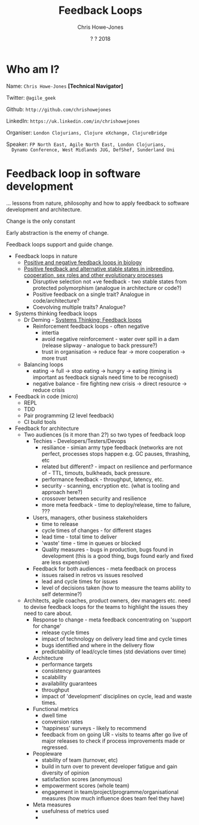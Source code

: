 #+OPTIONS: toc:nil num:nil timestamp:nil
#+OPTIONS: reveal_width:1080
#+OPTIONS: reveal_height:768
#+TITLE: Feedback Loops
#+AUTHOR: Chris Howe-Jones
#+EMAIL: @agile_geek
#+DATE:  ? ? 2018
#+REVEAL_SLIDE_NUMBER: false
#+REVEAL_MARGIN: 0.0
#+REVEAL_MIN_SCALE: 0.0
#+REVEAL_MAX_SCALE: 0.0
#+OPTIONS: reveal_center:t
#+OPTIONS: reveal_rolling_links:t reveal_overview:t
#+REVEAL_KEYBOARD:t
#+REVEAL_THEME: league
#+REVEAL_TRANS: concave
#+REVEAL_HLEVEL: 2
#+REVEAL_CENTER: true
#+REVEAL_ROOT: file:///home/chris/reveal.js
#+REVEAL_PLUGINS: (highlight markdown notes)
#+REVEAL_SLIDE_FOOTER: @agile_geek
#+REVEAL_EXTRA_CSS: footer.css

* Who am I?

  Name:      =Chris Howe-Jones= *[Technical Navigator]*

  Twitter:   =@agile_geek=

  Github:    =http://github.com/chrishowejones=

  LinkedIn:  =https://uk.linkedin.com/in/chrishowejones=

  Organiser: =London Clojurians, Clojure eXchange, ClojureBridge=

  Speaker:   =FP North East, Agile North East, London Clojurians,
  Dynamo Conference, West Midlands JUG, DefShef, Sunderland Uni=

* Feedback loop in software development

  ... lessons from nature, philosophy and how to apply feedback to
  software development and architecture.

  Change is the only constant

  Early abstraction is the enemy of change.

  Feedback loops support and guide change.

#+BEGIN_NOTES



   + Feedback loops in nature
     - [[https://www.albert.io/blog/positive-negative-feedback-loops-biology/][Positive and negative feedback loops in biology]]
     - [[http://rstb.royalsocietypublishing.org/content/367/1586/211][Positive feedback and alternative stable states in inbreeding, cooperation, sex roles and other evolutionary processes]]
       * Disruptive selection not +ve feedback - two stable states
         from protected polymorphism (analogue in architecture or
         code?)
       * Positive feedback on a single trait? Analogue in
         code/architecture?
       * Coevolving multiple traits? Analogue?
   + Systems thinking feedback loops
     - Dr Deming - [[https://blog.deming.org/2016/04/systems-thinking-feedback-loops/][Systems Thinking: Feedback loops]]
       * Reinforcement feedback loops - often negative
         + intertia
         + avoid negative reinforcement - water over spill in a dam
           (release slipway - analogue to back pressure?)
         + trust in organisation -> reduce fear -> more cooperation ->
                    more trust
     - Balancing loops
       + eating -> full -> stop eating -> hungry -> eating (timing
         is important as feedback signals need time to be recognised)
       + negative balance - fire fighting new crisis -> direct
         resource -> reduce crisis
   + Feedback in code (micro)
     - REPL
     - TDD
     - Pair programming (2 level feedback)
     - CI build tools
   + Feedback for architecture
     - Two audiences (is it more than 2?) so two types of feedback
       loop
       + Techies - Developers/Testers/Devops
         * resiliance - simian army type feedback (networks are not perfect,
           processes stops happen e.g. GC pauses, thrashing, etc
         * related but different? - impact on resilience and performance of - TTL, timouts, bulkheads, back
           pressure.
         * performance feedback - throughput, latency, etc.
         * security - scanning, encryption etc. (what is tooling and
           approach here?)
         * crossover between security and resilience
         * more meta feedback - time to deploy/release, time to
           failure, ???
       + Users, managers, other business stakeholders
         * time to release
         * cycle times of changes - for different stages
         * lead time - total time to deliver
         * 'waste' time - time in queues or blocked
         * Quality measures - bugs in production, bugs found in
           development (this is a good thing, bugs found early and
           fixed are less expensive)
       + Feedback for both audiences - meta feedback on process
         * issues raised in retros vs issues resolved
         * lead and cycle times for issues
         * level of decisions taken (how to measure the teams ability
           to self determine?)
     - Architects, agile coaches, product owners, dev managers
       etc. need to devise feedback loops for the teams to highlight
       the issues they need to care about.
       + Response to change - meta feedback concentrating on 'support for change'
         * release cycle times
         * impact of technology on delivery lead time and cycle times
         * bugs identified and where in the delivery flow
         * predictability of lead/cycle times (std deviations over time)
       + Architecture
         * performance targets
         * consistency guarantees
         * scalability
         * availability guarantees
         * throughput
         * impact of 'development' disciplines on cycle, lead and
           waste times.
       + Functional metrics
         * dwell time
         * conversion rates
         * 'happiness' surveys - likely to recommend
         * feedback from on going UR - visits to teams after go live
           of major releases to check if process improvements made or regressed.
       + Peopleware
         * stability of team (turnover, etc)
         * build in turn over to prevent developer fatigue and gain
           diversity of opinion
         * satisfaction scores (anonymous)
         * empowerment scores (whole team)
         * engagement in team/project/programme/organisational
           measures (how much influence does team feel they have)
       + Meta measures
         * usefulness of metrics used
         *


#+END_NOTES
